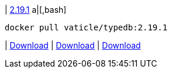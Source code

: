
| https://github.com/vaticle/typedb/releases/tag/2.19.1[2.19.1]
a|[,bash]
----
docker pull vaticle/typedb:2.19.1
----
|
// tag::win[]
https://github.com/vaticle/typedb/releases/download/2.19.1/typedb-all-windows-2.19.1.zip[Download]
// end::win[]
// Check: PASSED
|
// tag::linux[]
https://github.com/vaticle/typedb/releases/download/2.19.1/typedb-all-linux-2.19.1.tar.gz[Download]
// end::linux[]
// Check: PASSED
|
// tag::mac[]
https://github.com/vaticle/typedb/releases/download/2.19.1/typedb-all-mac-2.19.1.zip[Download]
// end::mac[]
// Check: PASSED
